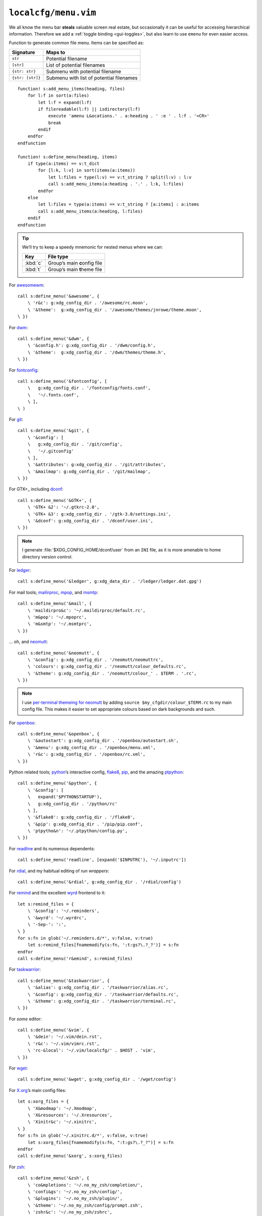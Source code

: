 ``localcfg/menu.vim``
=====================

We all know the menu bar **steals** valuable screen real estate, but
occasionally it can be useful for accessing hierarchical information.  Therefore
we add a :ref:`toggle binding <gui-toggles>`, but also learn to use ``emenu``
for even easier access.

Function to generate common file menu.  Items can be specified as:

================ ========================================
Signature        Maps to
================ ========================================
``str``          Potential filename
``[str]``        List of potential filenames
``{str: str}``   Submenu with potential filename
``{str: [str]}`` Submenu with list of potential filenames
================ ========================================

::

    function! s:add_menu_items(heading, files)
        for l:f in sort(a:files)
            let l:f = expand(l:f)
            if filereadable(l:f) || isdirectory(l:f)
                execute 'amenu L&ocations.' . a:heading . ' :e ' . l:f . '<CR>'
                break
            endif
        endfor
    endfunction

    function! s:define_menu(heading, items)
        if type(a:items) == v:t_dict
            for [l:k, l:v] in sort(items(a:items))
                let l:files = type(l:v) == v:t_string ? split(l:v) : l:v
                call s:add_menu_items(a:heading . '.' . l:k, l:files)
            endfor
        else
            let l:files = type(a:items) == v:t_string ? [a:items] : a:items
            call s:add_menu_items(a:heading, l:files)
        endif
    endfunction

.. tip::

    We’ll try to keep a speedy mnemonic for nested menus where we can:

    ======== =============================
    Key      File type
    ======== =============================
    :kbd:`c` Group’s main **c**\onfig file
    :kbd:`t` Group’s main **t**\heme file
    ======== =============================

For awesomewm_::

    call s:define_menu('&awesome', {
        \ 'r&c': g:xdg_config_dir . '/awesome/rc.moon',
        \ '&theme':  g:xdg_config_dir . '/awesome/themes/jnrowe/theme.moon',
    \ })

For dwm_::

    call s:define_menu('&dwm', {
        \ '&config.h': g:xdg_config_dir . '/dwm/config.h',
        \ '&theme':  g:xdg_config_dir . '/dwm/themes/theme.h',
    \ })

For fontconfig_::

    call s:define_menu('&fontconfig', [
        \   g:xdg_config_dir . '/fontconfig/fonts.conf',
        \   '~/.fonts.conf',
        \ ],
    \ )

For git_::

    call s:define_menu('&git', {
        \ '&config': [
        \   g:xdg_config_dir . '/git/config',
        \   '~/.gitconfig'
        \ ],
        \ '&attributes': g:xdg_config_dir . '/git/attributes',
        \ '&mailmap': g:xdg_config_dir . '/git/mailmap',
    \ })

For GTK+_ including dconf_::

    call s:define_menu('&GTK+', {
        \ 'GTK+ &2': '~/.gtkrc-2.0',
        \ 'GTK+ &3': g:xdg_config_dir . '/gtk-3.0/settings.ini',
        \ '&dconf': g:xdg_config_dir . '/dconf/user.ini',
    \ })

.. note::

    I generate :file:`$XDG_CONFIG_HOME/dconf/user` from an ``INI`` file, as it
    is more amenable to home directory version control.

For ledger_::

    call s:define_menu('&ledger', g:xdg_data_dir . '/ledger/ledger.dat.gpg')

For mail tools; mailirproc_, mpop_, and msmtp_::

    call s:define_menu('&mail', {
        \ 'maildirpro&c': '~/.maildirproc/default.rc',
        \ 'm&pop': '~/.mpoprc',
        \ 'm&smtp': '~/.msmtprc',
    \ })

… oh, and neomutt_::

    call s:define_menu('&neomutt', {
        \ '&config': g:xdg_config_dir . '/neomutt/neomuttrc',
        \ 'colours': g:xdg_config_dir . '/neomutt/colour_defaults.rc',
        \ '&theme': g:xdg_config_dir . '/neomutt/colour_' . $TERM . '.rc',
    \ })

.. note::

    I use `per-terminal themeing for neomutt`_ by adding ``source
    $my_cfgdir/colour_$TERM.rc`` to my main config file.  This makes it easier
    to set appropriate colours based on dark backgrounds and such.

For openbox_::

    call s:define_menu('&openbox', {
        \ '&autostart': g:xdg_config_dir . '/openbox/autostart.sh',
        \ '&menu': g:xdg_config_dir . '/openbox/menu.xml',
        \ 'r&c': g:xdg_config_dir . '/openbox/rc.xml',
    \ })

Python related tools; python_’s interactive config, flake8_, pip_, and the
amazing ptpython_::

    call s:define_menu('&python', {
        \ '&config': [
        \   expand('$PYTHONSTARTUP'),
        \   g:xdg_config_dir . '/python/rc'
        \ ],
        \ '&flake8': g:xdg_config_dir . '/flake8',
        \ '&pip': g:xdg_config_dir . '/pip/pip.conf',
        \ 'ptpytho&n': '~/.ptpython/config.py',
    \ })

For readline_ and its numerous dependents::

    call s:define_menu('readline', [expand('$INPUTRC'), '~/.inputrc'])

For rdial_, and my habitual editing of `run wrappers`::

    call s:define_menu('&rdial', g:xdg_config_dir . '/rdial/config')

For remind_ and the excellent wyrd_ frontend to it::

    let s:remind_files = {
        \ '&config': '~/.reminders',
        \ '&wyrd': '~/.wyrdrc',
        \ '-Sep-': ':',
    \ }
    for s:fn in glob('~/.reminders.d/*', v:false, v:true)
        let s:remind_files[fnamemodify(s:fn, ':t:gs?\.?_?')] = s:fn
    endfor
    call s:define_menu('r&emind', s:remind_files)

For taskwarrior_::

    call s:define_menu('&taskwarrior', {
        \ '&alias': g:xdg_config_dir . '/taskwarrior/alias.rc',
        \ '&config': g:xdg_config_dir . '/taskwarrior/defaults.rc',
        \ '&theme': g:xdg_config_dir . '/taskwarrior/terminal.rc',
    \ })

For *some* editor::

    call s:define_menu('&vim', {
        \ '&dein': '~/.vim/dein.rst',
        \ 'r&c': '~/.vim/vimrc.rst',
        \ 'rc-&local': '~/.vim/localcfg/' . $HOST . 'vim',
    \ })

For wget_::

    call s:define_menu('&wget', g:xdg_config_dir . '/wget/config')

For X.org_’s main config files::

    let s:xorg_files = {
        \ 'X&modmap': '~/.Xmodmap',
        \ 'X&resources': '~/.Xresources',
        \ 'Xinitr&c': '~/.xinitrc',
    \ }
    for s:fn in glob('~/.xinitrc.d/*', v:false, v:true)
        let s:xorg_files[fnamemodify(s:fn, ":t:gs?\.?_?")] = s:fn
    endfor
    call s:define_menu('&xorg', s:xorg_files)

For zsh_::

    call s:define_menu('&zsh', {
        \ 'co&mpletions': '~/.no_my_zsh/completion/',
        \ 'confi&gs': '~/.no_my_zsh/config/',
        \ '&plugins': '~/.no_my_zsh/plugin/',
        \ '&theme': '~/.no_my_zsh/config/prompt.zsh',
        \ 'zshr&c': '~/.no_my_zsh/zshrc',
    \ })

.. _awesomewm: https://awesomewm.org/
.. _dwm: https://dwm.suckless.org/
.. _fontconfig: https://fontconfig.org/
.. _git: https://www.git-scm.com/
.. _GTK+: https://www.gtk.org/
.. _dconf: https://wiki.gnome.org/action/show/Projects/dconf
.. _ledger: https://www.ledger-cli.org/
.. _mailirproc: http://joel.rosdahl.net/maildirproc/
.. _mpop: https://marlam.de/mpop/
.. _msmtp: https://marlam.de/msmtp/
.. _neomutt: https://neomutt.org/
.. _per-terminal themeing for neomutt: https://jnrowe.github.io/articles/tips/Theming_mutt.html
.. _openbox: http://openbox.org/
.. _python: https://www.python.org/
.. _flake8: https://gitlab.com/pycqa/flake8/
.. _pip: https://pip.pypa.io/
.. _ptpython: https://pypi.org/project/ptpython/
.. _readline: http://cnswww.cns.cwru.edu/php/chet/readline/rltop.html
.. _rdial: https://pypi.python.org/pypi/rdial/
.. _run wrappers: https://rdial.readthedocs.io/en/latest/config.html#run-wrappers-section
.. _remind: http://www.roaringpenguin.com/products/remind
.. _wyrd: http://pessimization.com/software/wyrd/
.. _taskwarrior: https://taskwarrior.org/
.. _wget: https://www.gnu.org/software/wget/
.. _X.org: https://www.x.org/
.. _zsh: https://www.zsh.org/
